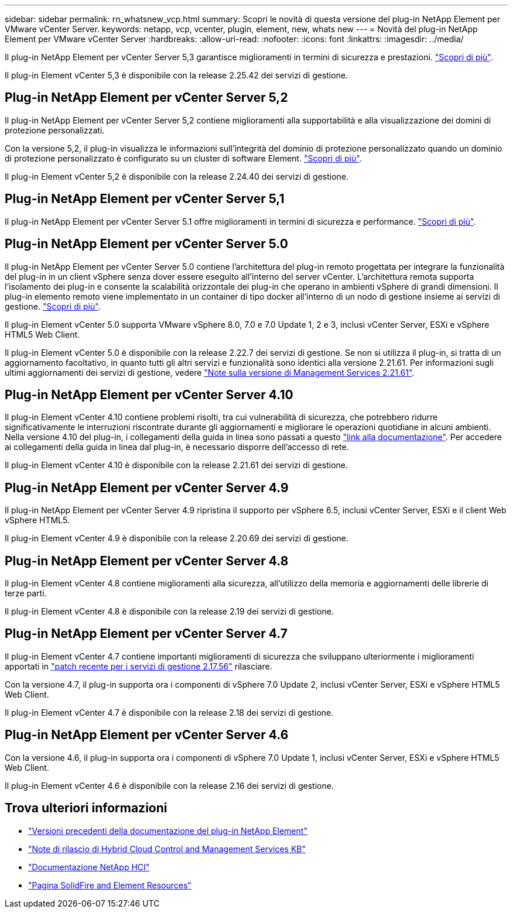 ---
sidebar: sidebar 
permalink: rn_whatsnew_vcp.html 
summary: Scopri le novità di questa versione del plug-in NetApp Element per VMware vCenter Server. 
keywords: netapp, vcp, vcenter, plugin, element, new, whats new 
---
= Novità del plug-in NetApp Element per VMware vCenter Server
:hardbreaks:
:allow-uri-read: 
:nofooter: 
:icons: font
:linkattrs: 
:imagesdir: ../media/


[role="lead"]
Il plug-in NetApp Element per vCenter Server 5,3 garantisce miglioramenti in termini di sicurezza e prestazioni. https://library.netapp.com/ecm/ecm_download_file/ECMLP3316480["Scopri di più"^].

Il plug-in Element vCenter 5,3 è disponibile con la release 2.25.42 dei servizi di gestione.



== Plug-in NetApp Element per vCenter Server 5,2

Il plug-in NetApp Element per vCenter Server 5,2 contiene miglioramenti alla supportabilità e alla visualizzazione dei domini di protezione personalizzati.

Con la versione 5,2, il plug-in visualizza le informazioni sull'integrità del dominio di protezione personalizzato quando un dominio di protezione personalizzato è configurato su un cluster di software Element. link:vcp_task_reports_overview.html#reporting-overview-page-data["Scopri di più"].

Il plug-in Element vCenter 5,2 è disponibile con la release 2.24.40 dei servizi di gestione.



== Plug-in NetApp Element per vCenter Server 5,1

Il plug-in NetApp Element per vCenter Server 5.1 offre miglioramenti in termini di sicurezza e performance. https://library.netapp.com/ecm/ecm_download_file/ECMLP2885734["Scopri di più"^].



== Plug-in NetApp Element per vCenter Server 5.0

Il plug-in NetApp Element per vCenter Server 5.0 contiene l'architettura del plug-in remoto progettata per integrare la funzionalità del plug-in in un client vSphere senza dover essere eseguito all'interno del server vCenter. L'architettura remota supporta l'isolamento dei plug-in e consente la scalabilità orizzontale dei plug-in che operano in ambienti vSphere di grandi dimensioni. Il plug-in elemento remoto viene implementato in un container di tipo docker all'interno di un nodo di gestione insieme ai servizi di gestione. link:vcp_concept_remote_plugin_architecture.html["Scopri di più"].

Il plug-in Element vCenter 5.0 supporta VMware vSphere 8.0, 7.0 e 7.0 Update 1, 2 e 3, inclusi vCenter Server, ESXi e vSphere HTML5 Web Client.

Il plug-in Element vCenter 5.0 è disponibile con la release 2.22.7 dei servizi di gestione. Se non si utilizza il plug-in, si tratta di un aggiornamento facoltativo, in quanto tutti gli altri servizi e funzionalità sono identici alla versione 2.21.61. Per informazioni sugli ultimi aggiornamenti dei servizi di gestione, vedere https://library.netapp.com/ecm/ecm_download_file/ECMLP2884458["Note sulla versione di Management Services 2.21.61"^].



== Plug-in NetApp Element per vCenter Server 4.10

Il plug-in Element vCenter 4.10 contiene problemi risolti, tra cui vulnerabilità di sicurezza, che potrebbero ridurre significativamente le interruzioni riscontrate durante gli aggiornamenti e migliorare le operazioni quotidiane in alcuni ambienti. Nella versione 4.10 del plug-in, i collegamenti della guida in linea sono passati a questo link:index.html["link alla documentazione"]. Per accedere ai collegamenti della guida in linea dal plug-in, è necessario disporre dell'accesso di rete.

Il plug-in Element vCenter 4.10 è disponibile con la release 2.21.61 dei servizi di gestione.



== Plug-in NetApp Element per vCenter Server 4.9

Il plug-in NetApp Element per vCenter Server 4.9 ripristina il supporto per vSphere 6.5, inclusi vCenter Server, ESXi e il client Web vSphere HTML5.

Il plug-in Element vCenter 4.9 è disponibile con la release 2.20.69 dei servizi di gestione.



== Plug-in NetApp Element per vCenter Server 4.8

Il plug-in Element vCenter 4.8 contiene miglioramenti alla sicurezza, all'utilizzo della memoria e aggiornamenti delle librerie di terze parti.

Il plug-in Element vCenter 4.8 è disponibile con la release 2.19 dei servizi di gestione.



== Plug-in NetApp Element per vCenter Server 4.7

Il plug-in Element vCenter 4.7 contiene importanti miglioramenti di sicurezza che sviluppano ulteriormente i miglioramenti apportati in https://security.netapp.com/advisory/ntap-20210315-0001/["patch recente per i servizi di gestione 2.17.56"] rilasciare.

Con la versione 4.7, il plug-in supporta ora i componenti di vSphere 7.0 Update 2, inclusi vCenter Server, ESXi e vSphere HTML5 Web Client.

Il plug-in Element vCenter 4.7 è disponibile con la release 2.18 dei servizi di gestione.



== Plug-in NetApp Element per vCenter Server 4.6

Con la versione 4.6, il plug-in supporta ora i componenti di vSphere 7.0 Update 1, inclusi vCenter Server, ESXi e vSphere HTML5 Web Client.

Il plug-in Element vCenter 4.6 è disponibile con la release 2.16 dei servizi di gestione.



== Trova ulteriori informazioni

* link:reference_earlier_versions.html["Versioni precedenti della documentazione del plug-in NetApp Element"]
* https://kb.netapp.com/Advice_and_Troubleshooting/Data_Storage_Software/Management_services_for_Element_Software_and_NetApp_HCI/Management_Services_Release_Notes["Note di rilascio di Hybrid Cloud Control and Management Services KB"^]
* https://docs.netapp.com/us-en/hci/index.html["Documentazione NetApp HCI"^]
* https://www.netapp.com/data-storage/solidfire/documentation["Pagina SolidFire and Element Resources"^]

